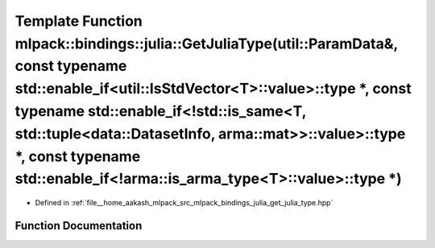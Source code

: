 .. _exhale_function_namespacemlpack_1_1bindings_1_1julia_1a9af4056efe4d833964ddb6bbe6cf78ea:

Template Function mlpack::bindings::julia::GetJuliaType(util::ParamData&, const typename std::enable_if<util::IsStdVector<T>::value>::type \*, const typename std::enable_if<!std::is_same<T, std::tuple<data::DatasetInfo, arma::mat>>::value>::type \*, const typename std::enable_if<!arma::is_arma_type<T>::value>::type \*)
================================================================================================================================================================================================================================================================================================================================

- Defined in :ref:`file__home_aakash_mlpack_src_mlpack_bindings_julia_get_julia_type.hpp`


Function Documentation
----------------------


.. doxygenfunction:: mlpack::bindings::julia::GetJuliaType(util::ParamData&, const typename std::enable_if<util::IsStdVector<T>::value>::type *, const typename std::enable_if<!std::is_same<T, std::tuple<data::DatasetInfo, arma::mat>>::value>::type *, const typename std::enable_if<!arma::is_arma_type<T>::value>::type *)
